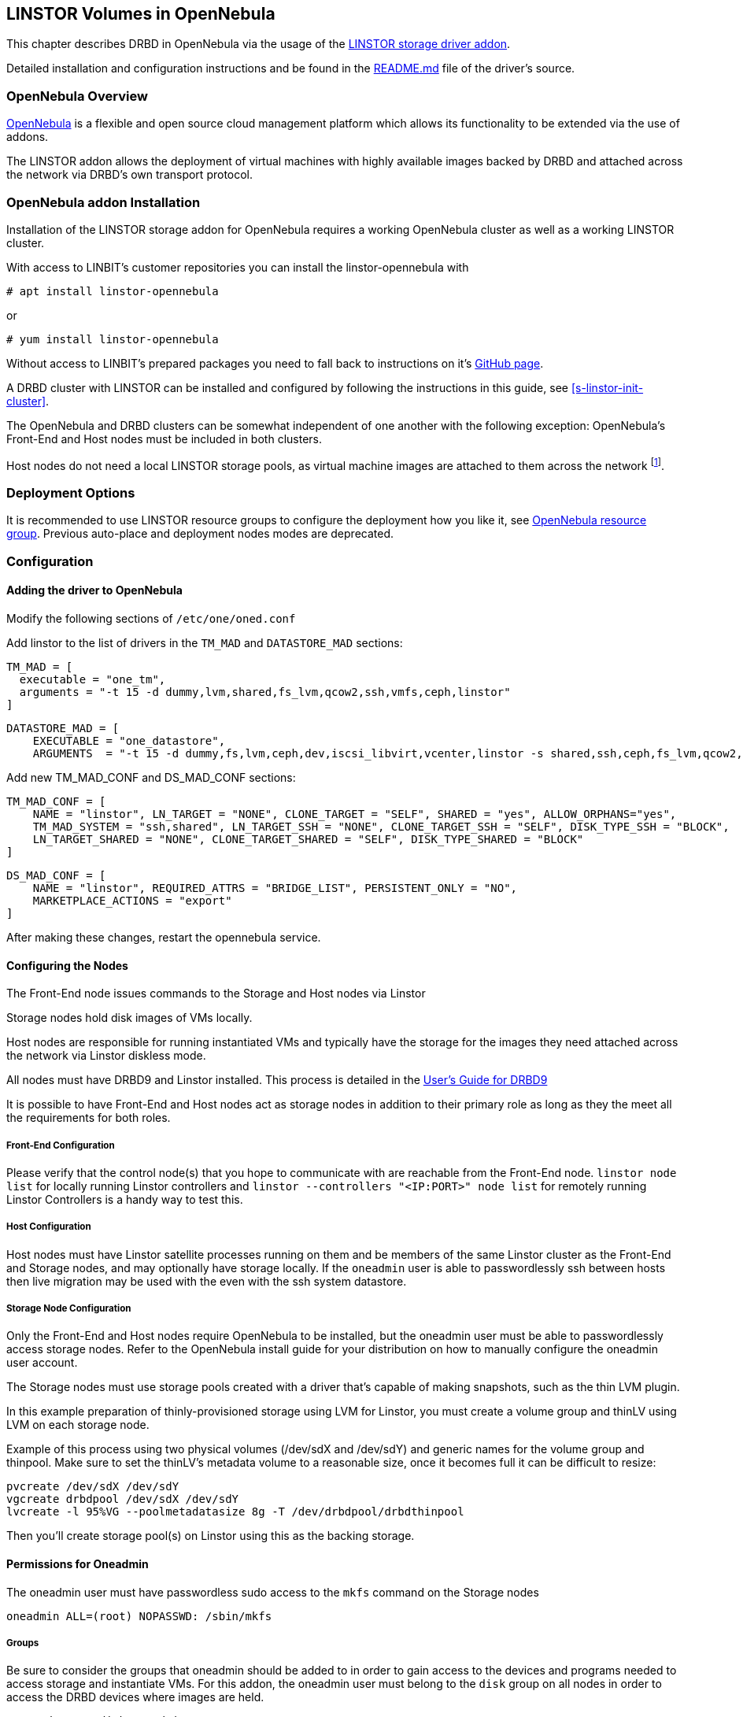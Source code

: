 [[ch-opennebula-linstor]]
== LINSTOR Volumes in OpenNebula

indexterm:[OpenNebula]This chapter describes DRBD in OpenNebula via the usage
of the https://github.com/OpenNebula/addon-linstor[LINSTOR storage driver
addon].

Detailed installation and configuration instructions and be found in the
https://github.com/OpenNebula/addon-linstor/blob/master/README.md[README.md]
file of the driver's source.

[[s-opennebula-linstor-overview]]
=== OpenNebula Overview

http://opennebula.org/[OpenNebula] is a flexible and open source cloud
management platform which allows its functionality to be extended via the use
of addons.

The LINSTOR addon allows the deployment of virtual machines with highly
available images backed by DRBD and attached across the network via DRBD's
own transport protocol.

[[s-opennebula-linstor-install]]
=== OpenNebula addon Installation

Installation of the LINSTOR storage addon for OpenNebula requires a working
OpenNebula cluster as well as a working LINSTOR cluster.

With access to LINBIT's customer repositories you can install the linstor-opennebula with

```
# apt install linstor-opennebula
```

or

```
# yum install linstor-opennebula
```

Without access to LINBIT's prepared packages you need to fall back to instructions on it's
https://github.com/OpenNebula/addon-linstor[GitHub page].

A DRBD cluster with LINSTOR can be installed and configured by following the
instructions in this guide, see <<s-linstor-init-cluster>>.

The OpenNebula and DRBD clusters can be somewhat independent of one another
with the following exception: OpenNebula's Front-End and Host nodes must be
included in both clusters.

Host nodes do not need a local LINSTOR storage pools, as virtual machine
images are attached to them across the network footnote:[If a host is also a
storage node, it will use a local copy of an image if that is available].

[[s-opennebula-deployment-options]]
=== Deployment Options

It is recommended to use LINSTOR resource groups to configure the deployment
how you like it, see <<s-opennebula-resource-group>>.
Previous auto-place and deployment nodes modes are deprecated.


[[s-opennebula-configuration]]
=== Configuration

==== Adding the driver to OpenNebula

Modify the following sections of `/etc/one/oned.conf`

Add linstor to the list of drivers in the `TM_MAD` and `DATASTORE_MAD`
sections:

```
TM_MAD = [
  executable = "one_tm",
  arguments = "-t 15 -d dummy,lvm,shared,fs_lvm,qcow2,ssh,vmfs,ceph,linstor"
]
```
```
DATASTORE_MAD = [
    EXECUTABLE = "one_datastore",
    ARGUMENTS  = "-t 15 -d dummy,fs,lvm,ceph,dev,iscsi_libvirt,vcenter,linstor -s shared,ssh,ceph,fs_lvm,qcow2,linstor"
```

Add new TM_MAD_CONF and DS_MAD_CONF sections:

```
TM_MAD_CONF = [
    NAME = "linstor", LN_TARGET = "NONE", CLONE_TARGET = "SELF", SHARED = "yes", ALLOW_ORPHANS="yes",
    TM_MAD_SYSTEM = "ssh,shared", LN_TARGET_SSH = "NONE", CLONE_TARGET_SSH = "SELF", DISK_TYPE_SSH = "BLOCK",
    LN_TARGET_SHARED = "NONE", CLONE_TARGET_SHARED = "SELF", DISK_TYPE_SHARED = "BLOCK"
]
```
```
DS_MAD_CONF = [
    NAME = "linstor", REQUIRED_ATTRS = "BRIDGE_LIST", PERSISTENT_ONLY = "NO",
    MARKETPLACE_ACTIONS = "export"
]
```
After making these changes, restart the opennebula service.

[[s-opennebula-configuring-nodes]]
==== Configuring the Nodes

The Front-End node issues commands to the Storage and Host nodes via Linstor

Storage nodes hold disk images of VMs locally.

Host nodes are responsible for running instantiated VMs and typically have the
storage for the images they need attached across the network via Linstor
diskless mode.

All nodes must have DRBD9 and Linstor installed. This process is detailed in the
http://docs.linbit.com/doc/users-guide-90/ch-admin-linstor/[User's Guide for DRBD9]

It is possible to have Front-End and Host nodes act as storage nodes in
addition to their primary role as long as they the meet all the requirements
for both roles.


===== Front-End Configuration

Please verify that the control node(s) that you hope to communicate with are
reachable from the Front-End node. `linstor node list` for locally running
Linstor controllers and `linstor --controllers "<IP:PORT>" node list` for
remotely running Linstor Controllers is a handy way to test this.

===== Host Configuration

Host nodes must have Linstor satellite processes running on them and be members
of the same Linstor cluster as the Front-End and Storage nodes, and may optionally
have storage locally. If the `oneadmin` user is able to passwordlessly ssh between
hosts then live migration may be used with the even with the ssh system datastore.

===== Storage Node Configuration

Only the Front-End and Host nodes require OpenNebula to be installed, but the
oneadmin user must be able to passwordlessly access storage nodes. Refer to
the OpenNebula install guide for your distribution on how to manually
configure the oneadmin user account.

The Storage nodes must use storage pools created with a driver that's capable
of making snapshots, such as the thin LVM plugin.

In this example preparation of thinly-provisioned storage using LVM for Linstor,
you must create a volume group and thinLV using LVM on each storage node.

Example of this process using two physical volumes (/dev/sdX and /dev/sdY) and
generic names for the volume group and thinpool. Make sure to set the thinLV's
metadata volume to a reasonable size, once it becomes full it can be difficult to resize:

```bash
pvcreate /dev/sdX /dev/sdY
vgcreate drbdpool /dev/sdX /dev/sdY
lvcreate -l 95%VG --poolmetadatasize 8g -T /dev/drbdpool/drbdthinpool
```

Then you'll create storage pool(s) on Linstor using this as the backing storage.

==== Permissions for Oneadmin

The oneadmin user must have passwordless sudo access to the `mkfs` command on
the Storage nodes

```bash
oneadmin ALL=(root) NOPASSWD: /sbin/mkfs
```

===== Groups

Be sure to consider the groups that oneadmin should be added to in order to
gain access to the devices and programs needed to access storage and
instantiate VMs. For this addon, the oneadmin user must belong to the `disk`
group on all nodes in order to access the DRBD devices where images are held.

```bash
usermod -a -G disk oneadmin
```

==== Creating a New Linstor Datastore

Create a datastore configuration file named ds.conf and use the `onedatastore`
tool to create a new datastore based on that configuration. There are two
mutually exclusive deployment options: LINSTOR_AUTO_PLACE and
LINSTOR_DEPLOYMENT_NODES. If both are configured, LINSTOR_AUTO_PLACE is ignored.
For both of these options, BRIDGE_LIST must be a space
separated list of all storage nodes in the Linstor cluster.

[[s-opennebula-resource-group]]
==== OpenNebula resource group

Since version 1.0.0 LINSTOR supports resource groups. A resource group is a
centralized point for settings that all resources linked to that resource group
share.

Create a resource group and volume group for your datastore, here we
create one with 2 node redundency and use a created `opennebula-storagepool`:

```
linstor resource-group create OneRscGrp --place-count 2 --storage-pool opennebula-storagepool
linstor volume-group create
```

Now add a OpenNebula datastore using the LINSTOR plugin:

```bash
cat >ds.conf <<EOI
NAME = linstor_datastore
DS_MAD = linstor
TM_MAD = linstor
TYPE = IMAGE_DS
DISK_TYPE = BLOCK
LINSTOR_RESOURCE_GROUP = "OneRscGrp"
COMPATIBLE_SYS_DS = 0
BRIDGE_LIST = "alice bob charlie"  #node names
EOI

onedatastore create ds.conf
```

==== Plugin attributes

===== LINSTOR_CONTROLLERS

`LINSTOR_CONTROLLERS` can be used to pass a comma separated list of controller
ips and ports to the Linstor client in the case where a Linstor controller
process is not running locally on the Front-End, e.g.:

`LINSTOR_CONTROLLERS = "192.168.1.10:8080,192.168.1.11:6000"`


===== LINSTOR_CLONE_MODE

Linstor supports 2 different clone modes and are set via the `LINSTOR_CLONE_MODE` attribute:

* `snapshot`

The default mode is `snapshot` it uses a linstor snapshot and restores a new resource
from this snapshot, which is then a clone of the image.
This mode is usually faster than using the `copy` mode as snapshots are cheap copies.

* `copy`

The second mode is `copy` it creates a new resource with the same size as the original and
copies the data with `dd` to the new resource.
This mode will be slower than `snapshot`, but is more robust as it doesn't rely on any snapshot
mechanism, it is also used if you are cloning an image into a different linstor datastore.

==== Deprecated attributes

The following attributes are deprecated and will be removed in version after the 1.0.0 release.

===== LINSTOR_STORAGE_POOL

`LINSTOR_STORAGE_POOL` attribute is used to select the LINSTOR storage pool your datastore
should use. If resource groups are used this attribute isn't needed as the storage pool
can be select by the auto select filter options.
If `LINSTOR_AUTO_PLACE` or `LINSTOR_DEPLOYMENT_NODES` is used and `LINSTOR_STORAGE_POOL`
is not set, it will fallback to the `DfltStorPool` in LINSTOR.

===== LINSTOR_AUTO_PLACE

The `LINSTOR_AUTO_PLACE` option takes a level of redundancy which is a number between
one and the total number of storage nodes. Resources are assigned to storage
nodes automatically based on the level of redundancy.

===== LINSTOR_DEPLOYMENT_NODES

Using `LINSTOR_DEPLOYMENT_NODES` allows you to select a group of nodes that
resources will always be assigned to. Please note that the
bridge list still contains all of the storage nodes in the Linstor cluster.

==== LINSTOR as system datastore

Linstor driver can also be used as a system datastore,
configuration is pretty similar to normal datastores, with a few changes:

```bash
cat >system_ds.conf <<EOI
NAME = linstor_system_datastore
TM_MAD = linstor
TYPE = SYSTEM_DS
LINSTOR_RESOURCE_GROUP = "OneSysRscGrp"
BRIDGE_LIST = "alice bob charlie"  # node names
EOI

onedatastore create system_ds.conf
```

Also add the new sys datastore id to the `COMPATIBLE_SYS_DS` to your image datastores (COMMA separated), otherwise the scheduler will ignore them.

If you want live migration with volatile disks you need to enable the `--unsafe` option for KVM, see:
https://docs.opennebula.org/5.8/deployment/open_cloud_host_setup/kvm_driver.html#live-migration-for-other-cache-settings[opennebula-doc]

[[s-opennebula-linstor-live-migration]]
=== Live Migration

Live migration is supported even with the use of the ssh system datastore, as
well as the nfs shared system datastore.

[[s-opennebula-linstor-free-space]]
=== Free Space Reporting

Free space is calculated differently depending on whether resources are
deployed automatically or on a per node basis.

For datastores which place per node, free space is reported based on
the most restrictive storage pools from all nodes where resources are being
deployed. For example, the capacity of the node with the smallest amount of
total storage space is used to determine the total size of the datastore and
the node with the least free space is used to determine the remaining space in
the datastore.

For a datastore which uses automatic placement, size and remaining space are
determined based on the aggregate storage pool used by the datastore as
reported by LINSTOR.
